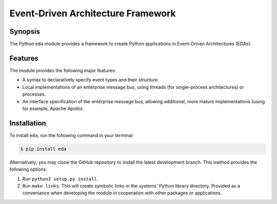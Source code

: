 Event-Driven Architecture Framework
===================================


Synopsis
--------
The Python ``eda`` module provides a framework to create Python applications
in Event-Driven Architectures (EDAs).


Features
--------
The module provides the following major features:

-   A syntax to declaratively specify event types and their structure.
-   Local implementations of an enterprise message bus, using threads
    (for single-process architectures) or processes.
-   An interface specification of the enterprise message bus; allowing
    additional, more mature implementations (using for example, Apache
    Apollo).


Installation
------------
To install ``eda``, run the following command in your terminal:

.. code-block:: bash

    $ pip install eda

Alternatively, you may clone the GitHub repository to install the latest
development branch. This method provides the following options:

1.  Run ``python3 setup.py install``.
2.  Run ``make links``. This will create symbolic links in the systems' Python library
    directory. Provided as a conveniance when developing the module in cooperation with
    other packages or applications.


